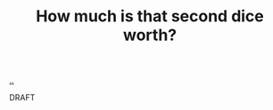 :PROPERTIES:
:ID: e0a3dacd-a386-4127-9a9a-1ad6e5daa206
:END:
#+TITLE: How much is that second dice worth?

[[file:..][..]]

DRAFT

